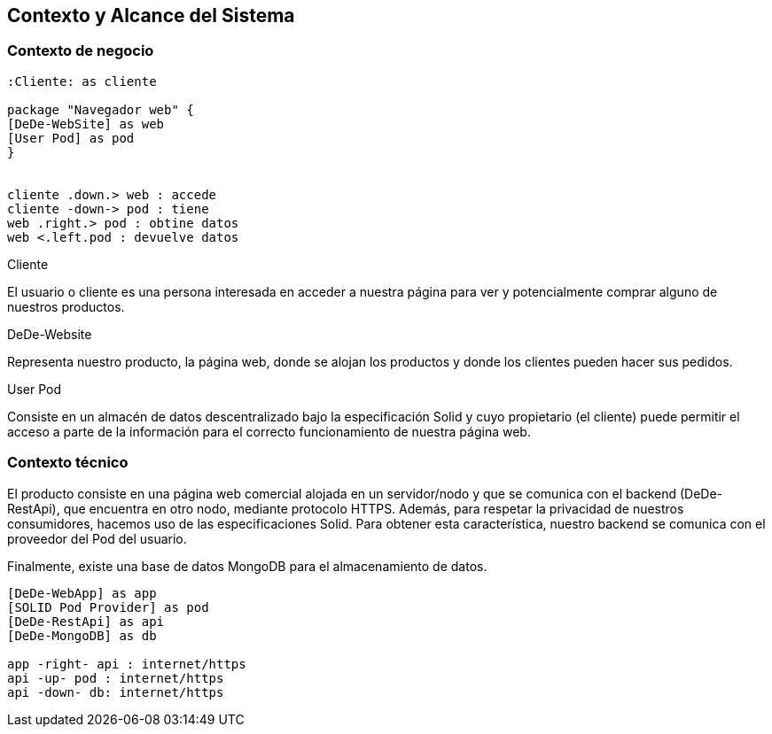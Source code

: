 [[section-system-scope-and-context]]
== Contexto y Alcance del Sistema

=== Contexto de negocio
****
[plantuml,"Business Context",png]
----

:Cliente: as cliente

package "Navegador web" {
[DeDe-WebSite] as web
[User Pod] as pod
}


cliente .down.> web : accede
cliente -down-> pod : tiene
web .right.> pod : obtine datos
web <.left.pod : devuelve datos
----

.Cliente
El usuario o cliente es una persona interesada en acceder a nuestra página para ver y potencialmente comprar alguno de nuestros productos.

.DeDe-Website
Representa nuestro producto, la página web, donde se alojan los productos y donde los clientes pueden hacer sus pedidos.

.User Pod
Consiste en un almacén de datos descentralizado bajo la especificación Solid y cuyo propietario (el cliente) puede permitir el acceso a parte de la información para el correcto funcionamiento de nuestra página web.
****

=== Contexto técnico
****

El producto consiste en una página web comercial alojada en un servidor/nodo y que se comunica con el backend (DeDe-RestApi), que encuentra en otro nodo, mediante protocolo HTTPS.
Además, para respetar la privacidad de nuestros consumidores, hacemos uso de las especificaciones Solid. Para obtener esta característica, nuestro backend se comunica con el proveedor del Pod del usuario.

Finalmente, existe una base de datos MongoDB para el almacenamiento de datos.

[plantuml,"Technical Context",png]
----

[DeDe-WebApp] as app
[SOLID Pod Provider] as pod
[DeDe-RestApi] as api
[DeDe-MongoDB] as db

app -right- api : internet/https
api -up- pod : internet/https
api -down- db: internet/https

----
****